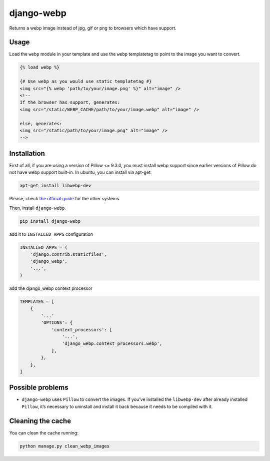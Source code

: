 django-webp
===========

Returns a webp image instead of jpg, gif or png to browsers which have
support.

|Build Status| |Coverage Status|


Usage
-----

Load the ``webp`` module in your template and use the ``webp``
templatetag to point to the image you want to convert.

.. code:: html

    {% load webp %}

    {# Use webp as you would use static templatetag #}
    <img src="{% webp 'path/to/your/image.png' %}" alt="image" />
    <!--
    If the browser has support, generates:
    <img src="/static/WEBP_CACHE/path/to/your/image.webp" alt="image" />

    else, generates:
    <img src="/static/path/to/your/image.png" alt="image" />
    -->

Installation
------------

First of all, if you are using a version of Pillow <= 9.3.0, you must install  webp support since earlier versions of Pillow do not 
have webp support built-in. In ubuntu, you can install via apt-get:

.. code:: sh

    apt-get install libwebp-dev

Please, check `the official guide`_ for the other systems.

Then, install ``django-webp``.

.. code:: sh

    pip install django-webp

add it to ``INSTALLED_APPS`` configuration

.. code:: python

    INSTALLED_APPS = (
        'django.contrib.staticfiles',
        'django_webp',
        '...',
    )

add the django\_webp context processor

.. code:: python

    TEMPLATES = [
        {
            '...'
            'OPTIONS': {
                'context_processors': [
                    '...',
                    'django_webp.context_processors.webp',
                ],
            },
        },
    ]

Possible problems
-----------------

- ``django-webp`` uses ``Pillow`` to convert the images. If you’ve installed the ``libwebp-dev`` after already installed ``Pillow``, it’s necessary to uninstall and install it back because it needs to be compiled with it.

Cleaning the cache
------------------

You can clean the cache running:

.. code:: sh

    python manage.py clean_webp_images

.. _the official guide: https://developers.google.com/speed/webp/docs/precompiled

.. |Build Status| image:: https://github.com/andrefarzat/django-webp/actions/workflows/django.yml/badge.svg?branch=master
   :target: https://github.com/andrefarzat/django-webp/actions/workflows/django.yml
.. |Coverage Status| image:: https://coveralls.io/repos/github/andrefarzat/django-webp/badge.svg?branch=master
   :target: https://coveralls.io/github/andrefarzat/django-webp?branch=master
